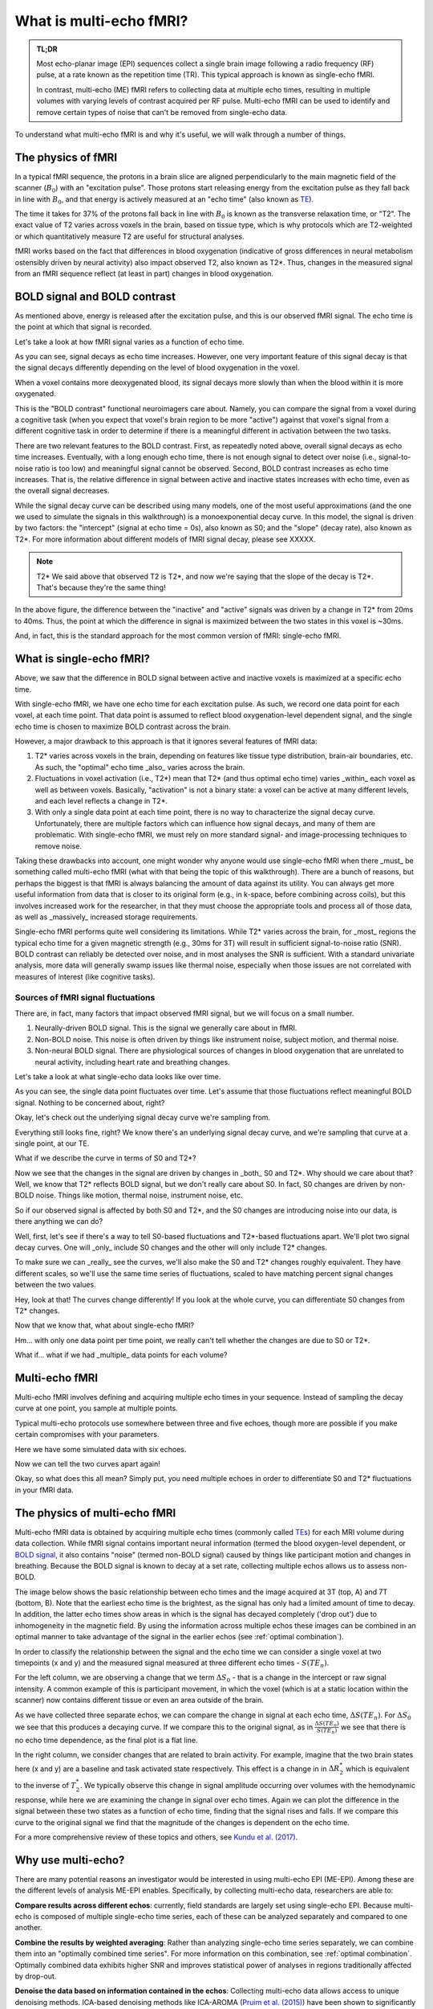 ########################
What is multi-echo fMRI?
########################

.. admonition:: TL;DR

    Most echo-planar image (EPI) sequences collect a single brain image following
    a radio frequency (RF) pulse, at a rate known as the repetition time (TR).
    This typical approach is known as single-echo fMRI.

    In contrast, multi-echo (ME) fMRI refers to collecting data at multiple echo times,
    resulting in multiple volumes with varying levels of contrast acquired per RF pulse.
    Multi-echo fMRI can be used to identify and remove certain types of noise
    that can't be removed from single-echo data.

To understand what multi-echo fMRI is and why it's useful,
we will walk through a number of things.


*******************
The physics of fMRI
*******************

In a typical fMRI sequence,
the protons in a brain slice are aligned perpendicularly to the main magnetic
field of the scanner (:math:`B_0`) with an "excitation pulse".
Those protons start releasing energy from the excitation pulse as they fall back in line with :math:`B_0`,
and that energy is actively measured at an "echo time" (also known as `TE`_).

The time it takes for 37% of the protons fall back in line with :math:`B_0`
is known as the transverse relaxation time, or "T2".
The exact value of T2 varies across voxels in the brain, based on tissue type,
which is why protocols which are T2-weighted or which quantitatively measure T2 are useful for structural analyses.

fMRI works based on the fact that differences in blood oxygenation
(indicative of gross differences in neural metabolism ostensibly driven by neural activity)
also impact observed T2, also known as T2*.
Thus, changes in the measured signal from an fMRI sequence reflect (at least in part) changes in blood oxygenation.


*****************************
BOLD signal and BOLD contrast
*****************************

As mentioned above, energy is released after the excitation pulse, and this is our observed fMRI signal.
The echo time is the point at which that signal is recorded.

Let's take a look at how fMRI signal varies as a function of echo time.

.. image:: /_static/physics_signal_decay.png

As you can see, signal decays as echo time increases.
However, one very important feature of this signal decay is that the signal decays differently
depending on the level of blood oxygenation in the voxel.

When a voxel contains more deoxygenated blood,
its signal decays more slowly than when the blood within it is more oxygenated.

.. image:: /_static/physics_signal_decay_activity.png

This is the "BOLD contrast" functional neuroimagers care about.
Namely, you can compare the signal from a voxel during a cognitive task
(when you expect that voxel's brain region to be more "active")
against that voxel's signal from a different cognitive task in order to determine if there is a
meaningful different in activation between the two tasks.

There are two relevant features to the BOLD contrast.
First, as repeatedly noted above, overall signal decays as echo time increases.
Eventually, with a long enough echo time, there is not enough signal to detect over noise
(i.e., signal-to-noise ratio is too low)
and meaningful signal cannot be observed.
Second, BOLD contrast increases as echo time increases.
That is, the relative difference in signal between active and inactive states increases with echo time,
even as the overall signal decreases.

While the signal decay curve can be described using many models,
one of the most useful approximations (and the one we used to simulate the signals in this walkthrough)
is a monoexponential decay curve.
In this model, the signal is driven by two factors:
the "intercept" (signal at echo time = 0s), also known as S0; and the "slope" (decay rate), also known as T2*.
For more information about different models of fMRI signal decay, please see XXXXX.

.. note:: T2*
    We said above that observed T2 is T2*, and now we're saying that the slope of the decay is T2*.
    That's because they're the same thing!

In the above figure, the difference between the "inactive" and "active" signals was driven by a change in T2* from 20ms to 40ms.
Thus, the point at which the difference in signal is maximized between the two states in this voxel is ~30ms.

And, in fact, this is the standard approach for the most common version of fMRI: single-echo fMRI.


*************************
What is single-echo fMRI?
*************************

Above, we saw that the difference in BOLD signal between active and inactive voxels is maximized at a specific echo time.

With single-echo fMRI, we have one echo time for each excitation pulse.
As such, we record one data point for each voxel, at each time point.
That data point is assumed to reflect blood oxygenation-level dependent signal,
and the single echo time is chosen to maximize BOLD contrast across the brain.

However, a major drawback to this approach is that it ignores several features of fMRI data:

1. T2* varies across voxels in the brain, depending on features like tissue type distribution, brain-air boundaries, etc.
   As such, the "optimal" echo time _also_ varies across the brain.
2. Fluctuations in voxel activation (i.e., T2*) mean that T2* (and thus optimal echo time)
   varies _within_ each voxel as well as between voxels.
   Basically, "activation" is not a binary state: a voxel can be active at many different levels, and each level reflects a change in T2*.
3. With only a single data point at each time point, there is no way to characterize the signal decay curve.
   Unfortunately, there are multiple factors which can influence how signal decays, and many of them are problematic.
   With single-echo fMRI, we must rely on more standard signal- and image-processing techniques to remove noise.

Taking these drawbacks into account, one might wonder why anyone would use single-echo fMRI
when there _must_ be something called multi-echo fMRI (what with that being the topic of this walkthrough).
There are a bunch of reasons, but perhaps the biggest is that fMRI is always balancing the amount of data against its utility.
You can always get more useful information from data that is closer to its original form (e.g., in k-space, before combining across coils),
but this involves increased work for the researcher, in that they must choose the appropriate tools and process all of those data,
as well as _massively_ increased storage requirements.

Single-echo fMRI performs quite well considering its limitations.
While T2* varies across the brain, for _most_ regions the typical echo time for a given magnetic strength
(e.g., 30ms for 3T) will result in sufficient signal-to-noise ratio (SNR).
BOLD contrast can reliably be detected over noise, and in most analyses the SNR is sufficient.
With a standard univariate analysis, more data will generally swamp issues like thermal noise,
especially when those issues are not correlated with measures of interest (like cognitive tasks).


==========================================
Sources of fMRI signal fluctuations
==========================================

There are, in fact, many factors that impact observed fMRI signal, but we will focus on a small number.

1. Neurally-driven BOLD signal.
   This is the signal we generally care about in fMRI.
2. Non-BOLD noise.
   This noise is often driven by things like instrument noise, subject motion, and thermal noise.
3. Non-neural BOLD signal.
   There are physiological sources of changes in blood oxygenation that are unrelated to neural activity,
   including heart rate and breathing changes.

Let's take a look at what single-echo data looks like over time.

.. image:: /_static/fluctuations_single-echo.gif

As you can see, the single data point fluctuates over time.
Let's assume that those fluctuations reflect meaningful BOLD signal.
Nothing to be concerned about, right?

Okay, let's check out the underlying signal decay curve we're sampling from.

.. image:: /_static/fluctuations_single-echo_with_curve.gif

Everything still looks fine, right?
We know there's an underlying signal decay curve, and we're sampling that curve at a single point, at our TE.

What if we describe the curve in terms of S0 and T2*?

.. image:: /_static/fluctuations_single-echo_with_curve_and_t2s_s0.gif

Now we see that the changes in the signal are driven by changes in _both_ S0 and T2*.
Why should we care about that?
Well, we know that T2* reflects BOLD signal, but we don't really care about S0.
In fact, S0 changes are driven by non-BOLD noise.
Things like motion, thermal noise, instrument noise, etc.

So if our observed signal is affected by both S0 and T2*,
and the S0 changes are introducing noise into our data,
is there anything we can do?

Well, first, let's see if there's a way to tell S0-based fluctuations and T2*-based fluctuations apart.
We'll plot two signal decay curves.
One will _only_ include S0 changes and the other will only include T2* changes.

To make sure we can _really_ see the curves, we'll also make the S0 and T2* changes roughly equivalent.
They have different scales, so we'll use the same time series of fluctuations,
scaled to have matching percent signal changes between the two values.

.. image:: /_static/fluctuations_t2s_s0.gif

Hey, look at that!
The curves change differently!
If you look at the whole curve, you can differentiate S0 changes from T2* changes.

Now that we know that, what about single-echo fMRI?

.. image:: /_static/fluctuations_t2s_s0_single-echo.gif

Hm... with only one data point per time point, we really can't tell whether the changes are due to S0 or T2*.

What if... what if we had _multiple_ data points for each volume?

***************
Multi-echo fMRI
***************

Multi-echo fMRI involves defining and acquiring multiple echo times in your sequence.
Instead of sampling the decay curve at one point, you sample at multiple points.

Typical multi-echo protocols use somewhere between three and five echoes,
though more are possible if you make certain compromises with your parameters.

Here we have some simulated data with six echoes.

.. image:: /_static/fluctuations_t2s_s0_multi-echo.gif

Now we can tell the two curves apart again!

Okay, so what does this all mean?
Simply put, you need multiple echoes in order to differentiate S0 and T2* fluctuations in your fMRI data.


.. _multi-echo physics2:

******************************
The physics of multi-echo fMRI
******************************

Multi-echo fMRI data is obtained by acquiring multiple echo times (commonly called
`TEs`_) for each MRI volume during data collection.
While fMRI signal contains important neural information (termed the blood
oxygen-level dependent, or `BOLD signal`_,
it also contains "noise" (termed non-BOLD signal) caused by things like
participant motion and changes in breathing.
Because the BOLD signal is known to decay at a set rate, collecting multiple
echos allows us to assess non-BOLD.

The image below shows the basic relationship between echo times and the image acquired at
3T (top, A) and 7T (bottom, B). Note that the earliest echo time is the brightest, as the
signal has only had a limited amount of time to decay.
In addition, the latter echo times show areas in which is the signal has decayed completely ('drop out')
due to inhomogeneity in the magnetic field.
By using the information across multiple echos these images can be combined in
an optimal manner to take advantage of the signal
in the earlier echos (see :ref:`optimal combination`).

.. image:: /_static/physics_signal_decay.png

.. image:: /_static/physics_multiple_echos.png

In order to classify the relationship between the signal and the echo time we can consider a
single voxel at two timepoints (x and y) and the measured signal measured at three different echo times - :math:`S(TE_n)`.

For the left column, we are observing a change that we term :math:`{\Delta}{S_0}` - that is a change
in the intercept or raw signal intensity.
A common example of this is participant movement, in which the voxel (which is at a static
location within the scanner) now contains different tissue or even an area outside of the brain.

As we have collected three separate echos, we can compare the change in signal at each echo time, :math:`{\Delta}{S(TE_n)}`.
For  :math:`{\Delta}{S_0}` we see that this produces a decaying curve.
If we compare this to the original signal, as in :math:`\frac{{\Delta}{S(TE_n)}}{S(TE_n)}`
we see that there is no echo time dependence, as the final plot is a flat line.

In the right column, we consider changes that are related to brain activity.
For example, imagine that the two brain states here (x and y) are a baseline and task activated state respectively.
This effect is a change in in :math:`{\Delta}{R_2^*}` which is equivalent
to the inverse of :math:`{T_2^*}`.
We typically observe this change in signal amplitude occurring over volumes with
the hemodynamic response, while here we are examining the change in signal over echo times.
Again we can plot the difference in the signal between these two states as a function of echo time,
finding that the signal rises and falls.
If we compare this curve to the original signal we find
that the magnitude of the changes is dependent on the echo time.

For a more comprehensive review of these topics and others, see `Kundu et al. (2017)`_.

.. _TE: http://mriquestions.com/tr-and-te.html
.. _TEs: http://mriquestions.com/tr-and-te.html
.. _BOLD signal: http://www.fil.ion.ucl.ac.uk/spm/course/slides10-zurich/Kerstin_BOLD.pdf
.. _Kundu et al. (2017): https://www.sciencedirect.com/science/article/pii/S1053811917302410?via%3Dihub


*******************
Why use multi-echo?
*******************

There are many potential reasons an investigator would be interested in using multi-echo EPI (ME-EPI).
Among these are the different levels of analysis ME-EPI enables.
Specifically, by collecting multi-echo data, researchers are able to:

**Compare results across different echos**: currently, field standards are largely set using single-echo EPI.
Because multi-echo is composed of multiple single-echo time series, each of these can be analyzed separately
and compared to one another.

**Combine the results by weighted averaging**: Rather than analyzing single-echo time series separately,
we can combine them into an "optimally combined time series".
For more information on this combination, see :ref:`optimal combination`.
Optimally combined data exhibits higher SNR and improves statistical power of analyses in regions
traditionally affected by drop-out.

**Denoise the data based on information contained in the echos**: Collecting multi-echo data allows
access to unique denoising methods.
ICA-based denoising methods like ICA-AROMA (`Pruim et al. (2015)`_)
have been shown to significantly improve the quality of cleaned signal.
These methods, however, have comparably limited information, as they are designed to work with single-echo EPI.

``tedana`` is an ICA-based denoising pipeline built especially for
multi-echo data. Collecting multi-echo EPI allows us to leverage all of the information available for single-echo datasets,
as well as additional information only available when looking at signal decay across multiple TEs.
We can use this information to denoise the optimally combined time series.

.. _Pruim et al. (2015): https://www.sciencedirect.com/science/article/pii/S1053811915001822
